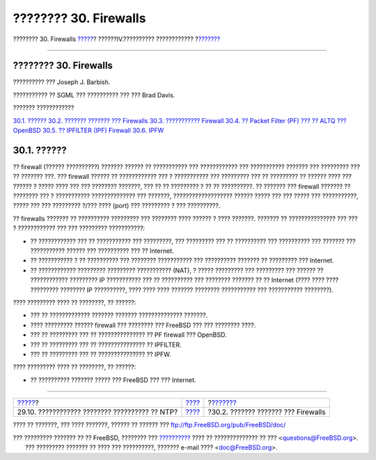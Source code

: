 ======================
???????? 30. Firewalls
======================

.. raw:: html

   <div class="navheader">

???????? 30. Firewalls
`????? <network-ntp.html>`__?
??????IV.?????????? ????????????
?\ `??????? <firewalls-concepts.html>`__

--------------

.. raw:: html

   </div>

.. raw:: html

   <div class="chapter">

.. raw:: html

   <div class="titlepage" xmlns="">

.. raw:: html

   <div>

.. raw:: html

   <div>

???????? 30. Firewalls
----------------------

.. raw:: html

   </div>

.. raw:: html

   <div>

?????????? ??? Joseph J. Barbish.

.. raw:: html

   </div>

.. raw:: html

   <div>

??????????? ?? SGML ??? ?????????? ??? ??? Brad Davis.

.. raw:: html

   </div>

.. raw:: html

   </div>

.. raw:: html

   </div>

.. raw:: html

   <div class="toc">

.. raw:: html

   <div class="toc-title">

??????? ????????????

.. raw:: html

   </div>

`30.1. ?????? <firewalls.html#firewalls-intro>`__
`30.2. ??????? ??????? ??? Firewalls <firewalls-concepts.html>`__
`30.3. ??????????? Firewall <firewalls-apps.html>`__
`30.4. ?? Packet Filter (PF) ??? ?? ALTQ ???
OpenBSD <firewalls-pf.html>`__
`30.5. ?? IPFILTER (IPF) Firewall <firewalls-ipf.html>`__
`30.6. IPFW <firewalls-ipfw.html>`__

.. raw:: html

   </div>

.. raw:: html

   <div class="sect1">

.. raw:: html

   <div class="titlepage" xmlns="">

.. raw:: html

   <div>

.. raw:: html

   <div>

30.1. ??????
------------

.. raw:: html

   </div>

.. raw:: html

   </div>

.. raw:: html

   </div>

?? firewall (?????? ??????????) ??????? ?????? ?? ??????????? ???
???????????? ??? ??????????? ??????? ??? ????????? ??? ?? ??????? ???.
??? firewall ?????? ?? ???????????? ??? ? ??????????? ??? ????????? ???
?? ????????? ?? ?????? ???? ??? ?????? ? ????? ???? ??? ??? ????????
???????, ??? ?? ?? ????????? ? ?? ?? ??????????. ?? ??????? ??? firewall
??????? ?? ???????? ??? ? ??????????? ?????????????? ??? ???????,
??????????????????? ?????? ????? ??? ??? ????? ??? ???????????, ?????
??? ??? ????????? ?/??? ???? (port) ??? ????????? ? ??? ??????????.

?? firewalls ??????? ?? ?????????? ????????? ??? ???????? ???? ?????? ?
???? ???????. ??????? ?? ??????????????? ??? ??? ? ???????????? ??? ???
????????? ???????????:

.. raw:: html

   <div class="itemizedlist">

-  ?? ???????????? ??? ?? ??????????? ??? ?????????, ??? ????????? ???
   ?? ?????????? ??? ?????????? ??? ??????? ??? ??????????? ?????? ???
   ?????????? ??? ?? Internet.

-  ?? ??????????? ? ?? ?????????? ??? ???????? ??????????? ???
   ?????????? ??????? ?? ????????? ??? Internet.

-  ?? ???????????? ????????? ????????? ??????????? (NAT), ? ?????
   ????????? ??? ????????? ??? ?????? ?? ???????????? ????????? IP
   ??????????? ??? ?? ?????????? ??? ???????? ??????? ?? ?? Internet
   (???? ???? ???? ????????? ???????? IP ??????????, ???? ???? ????
   ??????? ???????? ??????????? ??? ??????????? ????????).

.. raw:: html

   </div>

???? ????????? ???? ?? ????????, ?? ??????:

.. raw:: html

   <div class="itemizedlist">

-  ??? ?? ????????????? ??????? ??????? ?????????????? ???????.

-  ???? ????????? ?????? firewall ??? ???????? ??? FreeBSD ??? ???
   ???????? ????.

-  ??? ?? ????????? ??? ?? ??????????????? ?? PF firewall ??? OpenBSD.

-  ??? ?? ????????? ??? ?? ??????????????? ?? IPFILTER.

-  ??? ?? ????????? ??? ?? ??????????????? ?? IPFW.

.. raw:: html

   </div>

???? ????????? ???? ?? ????????, ?? ??????:

.. raw:: html

   <div class="itemizedlist">

-  ?? ?????????? ??????? ????? ??? FreeBSD ??? ??? Internet.

.. raw:: html

   </div>

.. raw:: html

   </div>

.. raw:: html

   </div>

.. raw:: html

   <div class="navfooter">

--------------

+---------------------------------------------------+-----------------------------------------+--------------------------------------------+
| `????? <network-ntp.html>`__?                     | `???? <network-communication.html>`__   | ?\ `??????? <firewalls-concepts.html>`__   |
+---------------------------------------------------+-----------------------------------------+--------------------------------------------+
| 29.10. ???????????? ???????? ?????????? ?? NTP?   | `???? <index.html>`__                   | ?30.2. ??????? ??????? ??? Firewalls       |
+---------------------------------------------------+-----------------------------------------+--------------------------------------------+

.. raw:: html

   </div>

???? ?? ???????, ??? ???? ???????, ?????? ?? ?????? ???
ftp://ftp.FreeBSD.org/pub/FreeBSD/doc/

| ??? ????????? ??????? ?? ?? FreeBSD, ???????? ???
  `?????????? <http://www.FreeBSD.org/docs.html>`__ ???? ??
  ?????????????? ?? ??? <questions@FreeBSD.org\ >.
|  ??? ????????? ??????? ?? ???? ??? ??????????, ??????? e-mail ????
  <doc@FreeBSD.org\ >.
